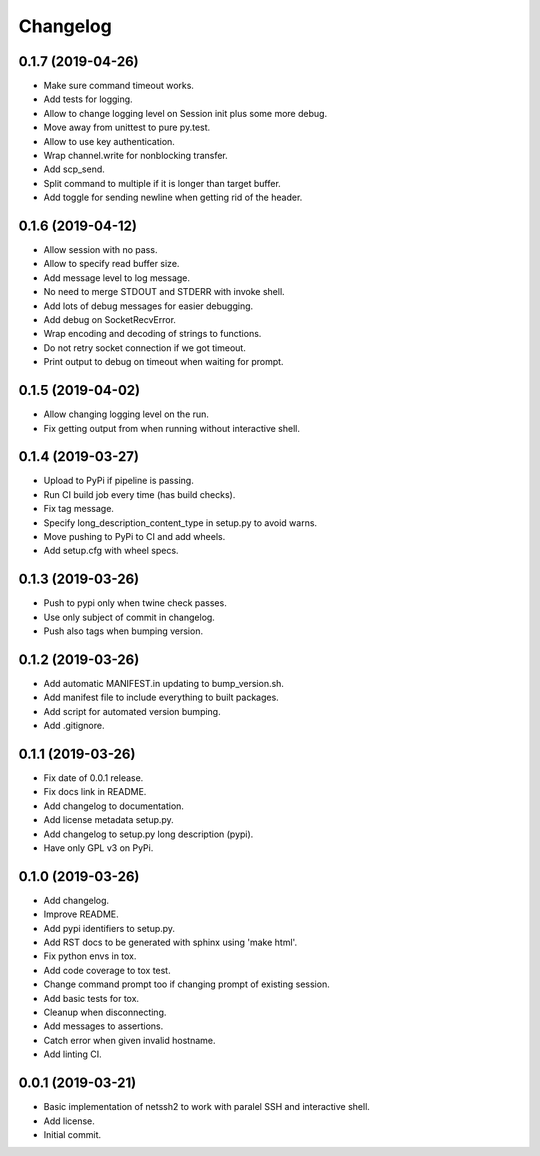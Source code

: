 Changelog
=========

0.1.7 (2019-04-26)
------------------
- Make sure command timeout works.
- Add tests for logging.
- Allow to change logging level on Session init plus some more debug.
- Move away from unittest to pure py.test.
- Allow to use key authentication.
- Wrap channel.write for nonblocking transfer.
- Add scp_send.
- Split command to multiple if it is longer than target buffer.
- Add toggle for sending newline when getting rid of the header.

0.1.6 (2019-04-12)
------------------
- Allow session with no pass.
- Allow to specify read buffer size.
- Add message level to log message.
- No need to merge STDOUT and STDERR with invoke shell.
- Add lots of debug messages for easier debugging.
- Add debug on SocketRecvError.
- Wrap encoding and decoding of strings to functions.
- Do not retry socket connection if we got timeout.
- Print output to debug on timeout when waiting for prompt.

0.1.5 (2019-04-02)
------------------
- Allow changing logging level on the run.
- Fix getting output from when running without interactive shell.

0.1.4 (2019-03-27)
------------------
- Upload to PyPi if pipeline is passing.
- Run CI build job every time (has build checks).
- Fix tag message.
- Specify long_description_content_type in setup.py to avoid warns.
- Move pushing to PyPi to CI and add wheels.
- Add setup.cfg with wheel specs.

0.1.3 (2019-03-26)
------------------
- Push to pypi only when twine check passes.
- Use only subject of commit in changelog.
- Push also tags when bumping version.

0.1.2 (2019-03-26)
------------------
- Add automatic MANIFEST.in updating to bump_version.sh.
- Add manifest file to include everything to built packages.
- Add script for automated version bumping.
- Add .gitignore.

0.1.1 (2019-03-26)
------------------
- Fix date of 0.0.1 release.
- Fix docs link in README.
- Add changelog to documentation.
- Add license metadata setup.py.
- Add changelog to setup.py long description (pypi).
- Have only GPL v3 on PyPi.

0.1.0 (2019-03-26)
------------------
- Add changelog.
- Improve README.
- Add pypi identifiers to setup.py.
- Add RST docs to be generated with sphinx using 'make html'.
- Fix python envs in tox.
- Add code coverage to tox test.
- Change command prompt too if changing prompt of existing session.
- Add basic tests for tox.
- Cleanup when disconnecting.
- Add messages to assertions.
- Catch error when given invalid hostname.
- Add linting CI.

0.0.1 (2019-03-21)
------------------
- Basic implementation of netssh2 to work with paralel SSH and interactive shell.
- Add license.
- Initial commit.

